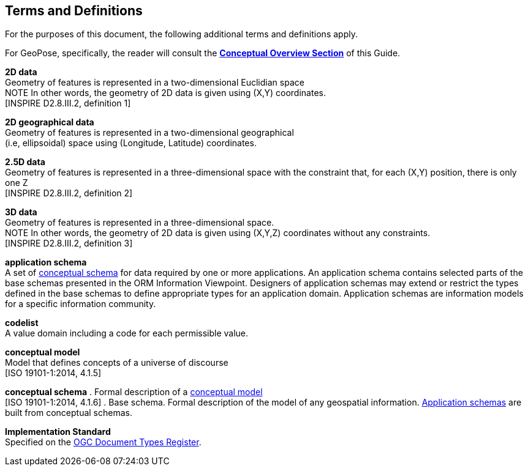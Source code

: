 [[rg_terms-and-definitions_section]]
== Terms and Definitions

For the purposes of this document, the following additional terms and definitions apply.

For GeoPose, specifically, the reader will consult the  <<vg-introduction-section, **Conceptual Overview Section**>> of this Guide.

[[d2d-data-definition]]
*2D data* +
Geometry of features is represented in a two-dimensional Euclidian space +
NOTE In other words, the geometry of 2D data is given using (X,Y) coordinates. +
{blank}[INSPIRE D2.8.III.2, definition 1]

[[d2d-geo-data-definition]]
*2D geographical data* +
Geometry of features is represented in a two-dimensional geographical  +
(i.e, ellipsoidal) space using (Longitude, Latitude) coordinates. +

[[d2-5d-data-definition]]
*2.5D data* +
Geometry of features is represented in a three-dimensional space with the constraint that, for each (X,Y) position, there is only one Z +
{blank}[INSPIRE D2.8.III.2, definition 2]

[[d3d-data-definition]]
*3D data* +
Geometry of features is represented in a three-dimensional space. +
NOTE In other words, the geometry of 2D data is given using (X,Y,Z) coordinates without any constraints. +
{blank}[INSPIRE D2.8.III.2, definition 3]


[[application-schema-definition]]
*application schema* +
A set of <<conceptual-schema-definition,conceptual schema>> for data required by one or more applications. An application schema contains selected parts of the base schemas presented in the ORM Information Viewpoint. Designers of application schemas may extend or restrict the types defined in the base schemas to define appropriate types for an application domain. Application schemas are information models for a specific information community. +

[[codelist-definition]]
*codelist* +
A value domain including a code for each permissible value.

[[conceptual-model-definition]]
*conceptual model* +
Model that defines concepts of a universe of discourse +
{blank}[ISO 19101-1:2014, 4.1.5]

[[conceptual-schema-definition]]
*conceptual schema*
. Formal description of a <<conceptual-model-definition,conceptual model>> +
{blank}[ISO 19101-1:2014, 4.1.6]
. Base schema. Formal description of the model of any geospatial information. <<application-schema-definition,Application schemas>> are built from conceptual schemas. +

[[implementation-standard-definition]]
*Implementation Standard* +
Specified on the link:http://www.opengis.net/def/doc-type/is[OGC Document Types Register].
